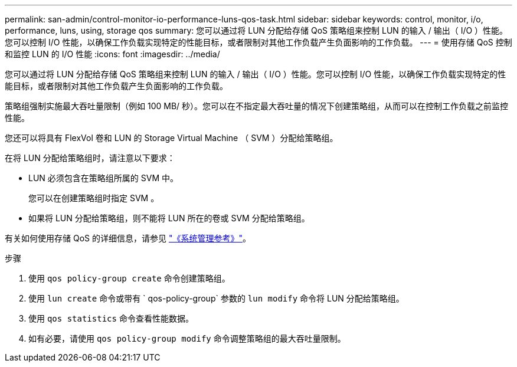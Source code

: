 ---
permalink: san-admin/control-monitor-io-performance-luns-qos-task.html 
sidebar: sidebar 
keywords: control, monitor, i/o, performance, luns, using, storage qos 
summary: 您可以通过将 LUN 分配给存储 QoS 策略组来控制 LUN 的输入 / 输出（ I/O ）性能。您可以控制 I/O 性能，以确保工作负载实现特定的性能目标，或者限制对其他工作负载产生负面影响的工作负载。 
---
= 使用存储 QoS 控制和监控 LUN 的 I/O 性能
:icons: font
:imagesdir: ../media/


[role="lead"]
您可以通过将 LUN 分配给存储 QoS 策略组来控制 LUN 的输入 / 输出（ I/O ）性能。您可以控制 I/O 性能，以确保工作负载实现特定的性能目标，或者限制对其他工作负载产生负面影响的工作负载。

策略组强制实施最大吞吐量限制（例如 100 MB/ 秒）。您可以在不指定最大吞吐量的情况下创建策略组，从而可以在控制工作负载之前监控性能。

您还可以将具有 FlexVol 卷和 LUN 的 Storage Virtual Machine （ SVM ）分配给策略组。

在将 LUN 分配给策略组时，请注意以下要求：

* LUN 必须包含在策略组所属的 SVM 中。
+
您可以在创建策略组时指定 SVM 。

* 如果将 LUN 分配给策略组，则不能将 LUN 所在的卷或 SVM 分配给策略组。


有关如何使用存储 QoS 的详细信息，请参见 link:../system-admin/index.html["《系统管理参考》"]。

.步骤
. 使用 `qos policy-group create` 命令创建策略组。
. 使用 `lun create` 命令或带有 ` qos-policy-group` 参数的 `lun modify` 命令将 LUN 分配给策略组。
. 使用 `qos statistics` 命令查看性能数据。
. 如有必要，请使用 `qos policy-group modify` 命令调整策略组的最大吞吐量限制。

